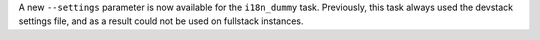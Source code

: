 A new ``--settings`` parameter is now available for the ``i18n_dummy`` task.
Previously, this task always used the devstack settings file, and as a result
could not be used on fullstack instances.

.. placeholder for PR 12934, use appropriate URL scheme for bulk emails: there may be info coming for Open edX sites.
